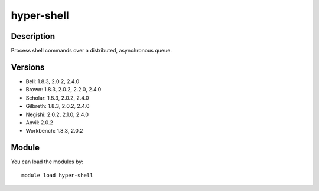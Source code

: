 .. _backbone-label:

hyper-shell
==============================

Description
~~~~~~~~
Process shell commands over a distributed, asynchronous queue.

Versions
~~~~~~~~
- Bell: 1.8.3, 2.0.2, 2.4.0
- Brown: 1.8.3, 2.0.2, 2.2.0, 2.4.0
- Scholar: 1.8.3, 2.0.2, 2.4.0
- Gilbreth: 1.8.3, 2.0.2, 2.4.0
- Negishi: 2.0.2, 2.1.0, 2.4.0
- Anvil: 2.0.2
- Workbench: 1.8.3, 2.0.2

Module
~~~~~~~~
You can load the modules by::

    module load hyper-shell

